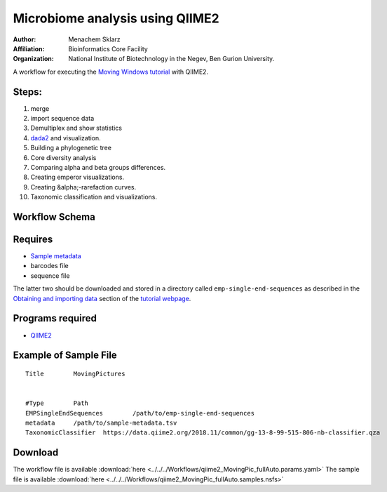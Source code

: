 Microbiome analysis using QIIME2
--------------------------------

:Author: Menachem Sklarz
:Affiliation: Bioinformatics Core Facility
:Organization: National Institute of Biotechnology in the Negev, Ben Gurion University.

A workflow for executing the `Moving Windows tutorial <https://docs.qiime2.org/2018.11/tutorials/moving-pictures/#moving-pictures-tutorial>`_ with QIIME2.


Steps:
~~~~~~~

#. merge
#. import sequence data
#. Demultiplex and show statistics
#. `dada2 <https://benjjneb.github.io/dada2/>`_  and visualization.
#. Building a phylogenetic tree
#. Core diversity analysis
#. Comparing alpha and beta groups differences.
#. Creating emperor visualizations.
#. Creating &alpha;-rarefaction curves.
#. Taxonomic classification and visualizations.


Workflow Schema
~~~~~~~~~~~~~~~~

.. image:: QIIME2_workflow.jpg
   :alt: QIIME2 workflow DAG

Requires
~~~~~~~~

* `Sample metadata <https://docs.qiime2.org/2018.11/tutorials/moving-pictures/#sample-metadata>`_
* barcodes file
* sequence file

The latter two should be downloaded and stored in a directory called ``emp-single-end-sequences`` as described in the `Obtaining and importing data <https://docs.qiime2.org/2018.11/tutorials/moving-pictures/#obtaining-and-importing-data>`_ section of the `tutorial webpage <https://docs.qiime2.org/2018.11/tutorials/moving-pictures/>`_.

Programs required
~~~~~~~~~~~~~~~~~~

* `QIIME2       <https://qiime2.org/>`_


Example of Sample File
~~~~~~~~~~~~~~~~~~~~~~

::

   Title	MovingPictures


   #Type	Path
   EMPSingleEndSequences	/path/to/emp-single-end-sequences
   metadata	/path/to/sample-metadata.tsv
   TaxonomicClassifier	https://data.qiime2.org/2018.11/common/gg-13-8-99-515-806-nb-classifier.qza

Download
~~~~~~~~~

The workflow file is available :download:`here <../../../Workflows/qiime2_MovingPic_fullAuto.params.yaml>`
The sample file is available :download:`here <../../../Workflows/qiime2_MovingPic_fullAuto.samples.nsfs>`

